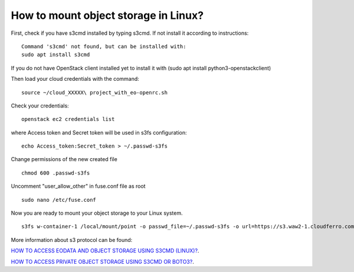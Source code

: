 How to mount object storage in Linux?
=====================================

First, check if you have s3cmd installed by typing s3cmd. If not install it according to instructions:

::

   Command 's3cmd' not found, but can be installed with:
   sudo apt install s3cmd

If you do not have OpenStack client installed yet to install it with (sudo apt install python3-openstackclient)

Then load your cloud credentials with the command:

::

   source ~/cloud_XXXXX\ project_with_eo-openrc.sh

Check your credentials:

::

   openstack ec2 credentials list

where Access token and Secret token will be used in s3fs configuration:

::

  echo Access_token:Secret_token > ~/.passwd-s3fs

Change permissions of the new created file

::

  chmod 600 .passwd-s3fs

Uncomment "user_allow_other" in fuse.conf file as root

::

  sudo nano /etc/fuse.conf

Now you are ready to mount your object storage to your Linux system.

::

  s3fs w-container-1 /local/mount/point -o passwd_file=~/.passwd-s3fs -o url=https://s3.waw2-1.cloudferro.com -o use_path_request_style -o umask=0002 -o allow_other

More information about s3 protocol can be found:

`HOW TO ACCESS EODATA AND OBJECT STORAGE USING S3CMD (LINUX)? <https://cloudferro-cf3.readthedocs-hosted.com/en/latest/datavolume/accessusings3cmd/accessusings3cmd.html?highlight=how%20to%20access%20eo>`_. 

`HOW TO ACCESS PRIVATE OBJECT STORAGE USING S3CMD OR BOTO3? <https://creodias.eu/-/how-to-access-private-object-storage-using-s3cmd-or-boto3->`_. 

